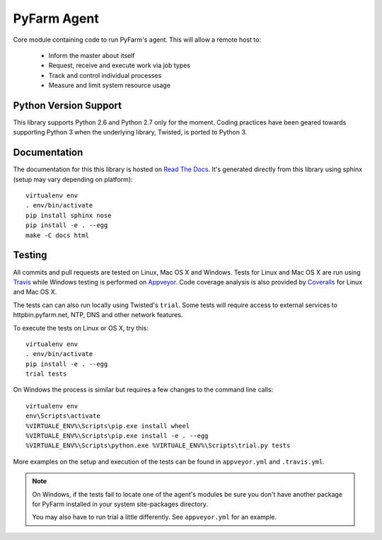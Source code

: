 .. Copyright 2013 Oliver Palmer
..
.. Licensed under the Apache License, Version 2.0 (the "License");
.. you may not use this file except in compliance with the License.
.. You may obtain a copy of the License at
..
..   http://www.apache.org/licenses/LICENSE-2.0
..
.. Unless required by applicable law or agreed to in writing, software
.. distributed under the License is distributed on an "AS IS" BASIS,
.. WITHOUT WARRANTIES OR CONDITIONS OF ANY KIND, either express or implied.
.. See the License for the specific language governing permissions and
.. limitations under the License.

PyFarm Agent
============

.. image:: https://travis-ci.org/pyfarm/pyfarm-agent.png?branch=master
    :target: https://travis-ci.org/pyfarm/pyfarm-agent
    :alt: build status (agent) (posix)

.. image:: https://ci.appveyor.com/api/projects/status/a0fwqwlqrcs57sfn/branch/master?svg=true
    :target: https://ci.appveyor.com/project/opalmer/pyfarm-agent/history
    :alt: build status (agent) (windows)

.. image:: https://coveralls.io/repos/pyfarm/pyfarm-agent/badge.png?branch=master
    :target: https://coveralls.io/r/pyfarm/pyfarm-agent?branch=master
    :alt: coverage


Core module containing code to run PyFarm's agent. This will allow a remote
host to:

    * Inform the master about itself
    * Request, receive and execute work via job types
    * Track and control individual processes
    * Measure and limit system resource usage


Python Version Support
----------------------

This library supports Python 2.6 and Python 2.7 only for the moment.  Coding
practices have been geared towards supporting Python 3 when the underlying
library, Twisted, is ported to Python 3.

Documentation
-------------

The documentation for this this library is hosted on
`Read The Docs <https://pyfarm.readthedocs.org/projects/pyfarm-agent/en/latest/>`_.
It's generated directly from this library using sphinx (setup may vary depending
on platform)::

    virtualenv env
    . env/bin/activate
    pip install sphinx nose
    pip install -e . --egg
    make -C docs html

Testing
-------
All commits and pull requests are tested on Linux, Mac OS X and Windows. Tests
for Linux and Mac OS X are run using `Travis <https://travis-ci.org/pyfarm/pyfarm-agent>`_
while Windows testing is performed on
`Appveyor <https://ci.appveyor.com/project/opalmer/pyfarm-agent/history>`_.
Code coverage analysis is also provided by
`Coveralls <https://coveralls.io/github/pyfarm/pyfarm-agent>`_ for Linux and
Mac OS X.

The tests can can also run locally using Twisted's ``trial``.  Some tests
will require access to external services to httpbin.pyfarm.net, NTP, DNS and
other network features.

To execute the tests on Linux or OS X, try this::

    virtualenv env
    . env/bin/activate
    pip install -e . --egg
    trial tests

On Windows the process is similar but requires a few changes to the command
line calls::

    virtualenv env
    env\Scripts\activate
    %VIRTUALE_ENV%\Scripts\pip.exe install wheel
    %VIRTUALE_ENV%\Scripts\pip.exe install -e . --egg
    %VIRTUALE_ENV%\Scripts\python.exe %VIRTUALE_ENV%\Scripts\trial.py tests

More examples on the setup and execution of the tests can be found in
``appveyor.yml`` and ``.travis.yml``.

.. note::

    On Windows, if the tests fail to locate one of the agent's modules be sure
    you don't have another package for PyFarm installed in your system
    site-packages directory.

    You may also have to run trial a little differently.  See
    ``appveyor.yml`` for an example.
